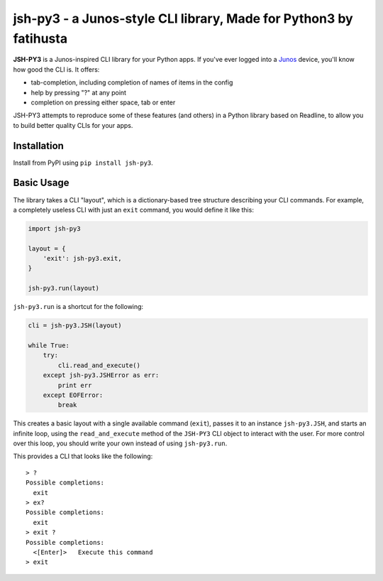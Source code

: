 =================================
jsh-py3 - a Junos-style CLI library, Made for Python3 by fatihusta
=================================

**JSH-PY3** is a Junos-inspired CLI library for your Python apps.
If you've ever logged into a Junos_ device, you'll know how good the CLI is.
It offers:

- tab-completion, including completion of names of items in the config
- help by pressing "?" at any point
- completion on pressing either space, tab or enter

JSH-PY3 attempts to reproduce some of these features (and others) in a Python library
based on Readline, to allow you to build better quality CLIs for your apps.

Installation
============

Install from PyPI using ``pip install jsh-py3``.

Basic Usage
===========

The library takes a CLI "layout", which is a dictionary-based tree structure
describing your CLI commands. For example, a completely useless CLI with
just an ``exit`` command, you would define it like this:

.. code-block:: python

    import jsh-py3

    layout = {
        'exit': jsh-py3.exit,
    }

    jsh-py3.run(layout)

``jsh-py3.run`` is a shortcut for the following:

.. code-block:: python

    cli = jsh-py3.JSH(layout)

    while True:
        try:
            cli.read_and_execute()
        except jsh-py3.JSHError as err:
            print err
        except EOFError:
            break

This creates a basic layout with a single available command (``exit``), passes
it to an instance ``jsh-py3.JSH``, and starts an infinite loop, using the ``read_and_execute``
method of the ``JSH-PY3`` CLI object to interact with the user. For more control
over this loop, you should write your own instead of using ``jsh-py3.run``.

This provides a CLI that looks like the following:

::

    > ?
    Possible completions:
      exit
    > ex?
    Possible completions:
      exit
    > exit ?
    Possible completions:
      <[Enter]>   Execute this command
    > exit

.. _Junos: http://www.juniper.net/us/en/products-services/nos/junos/
